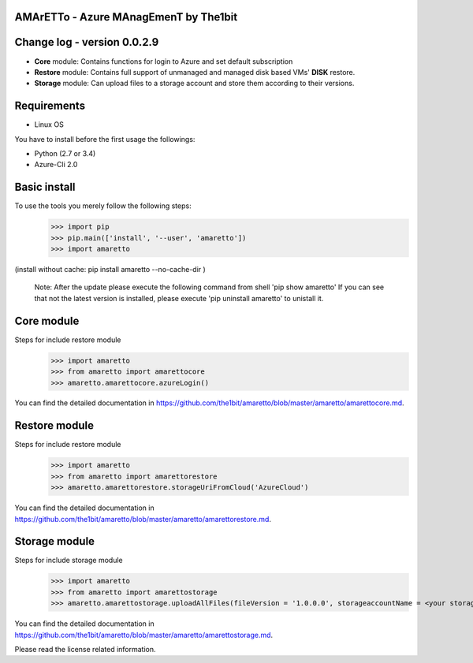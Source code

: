 
AMArETTo - Azure MAnagEmenT by The1bit
--------------------------------------

Change log - version 0.0.2.9
----------------------------

* **Core** module: Contains functions for login to Azure and set default subscription
* **Restore** module: Contains full support of unmanaged and managed disk based VMs' **DISK** restore.
* **Storage** module: Can upload files to a storage account and store them according to their versions.

Requirements
------------

* Linux OS

You have to install before the first usage the followings:

* Python (2.7 or 3.4)
* Azure-Cli 2.0


Basic install
-------------

To use the tools you merely follow the following steps:
    >>> import pip
    >>> pip.main(['install', '--user', 'amaretto'])
    >>> import amaretto

(install without cache: pip install amaretto --no-cache-dir  )

    Note: 
    After the update please execute the following command from shell 'pip show amaretto' If you can see that not the latest version is installed, please execute 'pip uninstall amaretto' to unistall it.


Core module
-----------
Steps for include restore module
	>>> import amaretto
	>>> from amaretto import amarettocore
	>>> amaretto.amarettocore.azureLogin()

You can find the detailed documentation in https://github.com/the1bit/amaretto/blob/master/amaretto/amarettocore.md.


Restore module
--------------
Steps for include restore module
	>>> import amaretto
	>>> from amaretto import amarettorestore
	>>> amaretto.amarettorestore.storageUriFromCloud('AzureCloud')

You can find the detailed documentation in https://github.com/the1bit/amaretto/blob/master/amaretto/amarettorestore.md.


Storage module
--------------
Steps for include storage module
	>>> import amaretto
	>>> from amaretto import amarettostorage
	>>> amaretto.amarettostorage.uploadAllFiles(fileVersion = '1.0.0.0', storageaccountName = <your storage account name>, sasToken = <sasToken for your storage account>, storageKey = <storageKey for your storage account>, filePath = <local path of flies>, modificationLimitMin = <1440 means you upload files which are older than one day>)

You can find the detailed documentation in https://github.com/the1bit/amaretto/blob/master/amaretto/amarettostorage.md.


Please read the license related information.


